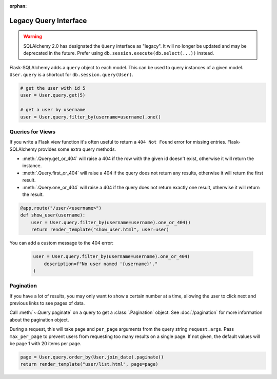 :orphan:

Legacy Query Interface
======================

.. warning::
    SQLAlchemy 2.0 has designated the ``Query`` interface as "legacy". It will no
    longer be updated and may be deprecated in the future. Prefer using
    ``db.session.execute(db.select(...))`` instead.

Flask-SQLAlchemy adds a ``query`` object to each model. This can be used to query
instances of a given model. ``User.query`` is a shortcut for ``db.session.query(User)``.

.. code-block:: python

    # get the user with id 5
    user = User.query.get(5)

    # get a user by username
    user = User.query.filter_by(username=username).one()


Queries for Views
-----------------

If you write a Flask view function it's often useful to return a ``404 Not Found`` error
for missing entries. Flask-SQLAlchemy provides some extra query methods.

-   :meth:`.Query.get_or_404` will raise a 404 if the row with the given id doesn't
    exist, otherwise it will return the instance.
-   :meth:`.Query.first_or_404` will raise a 404 if the query does not return any
    results, otherwise it will return the first result.
-   :meth:`.Query.one_or_404` will raise a 404 if the query does not return exactly one
    result, otherwise it will return the result.

.. code-block:: python

    @app.route("/user/<username>")
    def show_user(username):
        user = User.query.filter_by(username=username).one_or_404()
        return render_template("show_user.html", user=user)

You can add a custom message to the 404 error:

    .. code-block:: python

        user = User.query.filter_by(username=username).one_or_404(
            description=f"No user named '{username}'."
        )


Pagination
----------

If you have a lot of results, you may only want to show a certain number at a time,
allowing the user to click next and previous links to see pages of data.

Call :meth:`~.Query.paginate` on a query to get a :class:`.Pagination` object. See
:doc:`/pagination` for more information about the pagination object.

During a request, this will take ``page`` and ``per_page`` arguments from the query
string ``request.args``. Pass ``max_per_page`` to prevent users from requesting too many
results on a single page. If not given, the default values will be page 1 with 20 items
per page.

.. code-block:: python

    page = User.query.order_by(User.join_date).paginate()
    return render_template("user/list.html", page=page)
